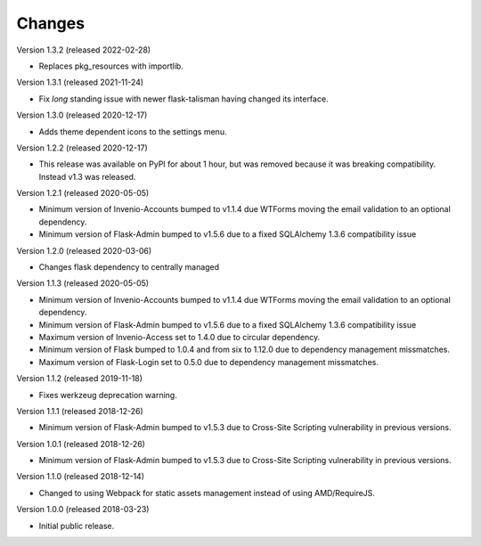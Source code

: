 ..
    This file is part of Invenio.
    Copyright (C) 2015-2018 CERN.

    Invenio is free software; you can redistribute it and/or modify it
    under the terms of the MIT License; see LICENSE file for more details.

Changes
=======

Version 1.3.2 (released 2022-02-28)

- Replaces pkg_resources with importlib.

Version 1.3.1 (released 2021-11-24)

- Fix *long* standing issue with newer flask-talisman having changed its interface.

Version 1.3.0 (released 2020-12-17)

- Adds theme dependent icons to the settings menu.

Version 1.2.2 (released 2020-12-17)

- This release was available on PyPI for about 1 hour, but was removed because
  it was breaking compatibility. Instead v1.3 was released.

Version 1.2.1 (released 2020-05-05)

- Minimum version of Invenio-Accounts bumped to v1.1.4 due WTForms moving the
  email validation to an optional dependency.
- Minimum version of Flask-Admin bumped to v1.5.6 due to a fixed SQLAlchemy
  1.3.6 compatibility issue

Version 1.2.0 (released 2020-03-06)

- Changes flask dependency to centrally managed

Version 1.1.3 (released 2020-05-05)

- Minimum version of Invenio-Accounts bumped to v1.1.4 due WTForms moving the
  email validation to an optional dependency.
- Minimum version of Flask-Admin bumped to v1.5.6 due to a fixed SQLAlchemy
  1.3.6 compatibility issue
- Maximum version of Invenio-Access set to 1.4.0 due to circular dependency.
- Minimum version of Flask bumped to 1.0.4 and from six to 1.12.0 due to
  dependency management missmatches.
- Maximum version of Flask-Login set to 0.5.0 due to dependency management
  missmatches.


Version 1.1.2 (released 2019-11-18)

- Fixes werkzeug deprecation warning.

Version 1.1.1 (released 2018-12-26)

- Minimum version of Flask-Admin bumped to v1.5.3 due to Cross-Site Scripting
  vulnerability in previous versions.

Version 1.0.1 (released 2018-12-26)

- Minimum version of Flask-Admin bumped to v1.5.3 due to Cross-Site Scripting
  vulnerability in previous versions.

Version 1.1.0 (released 2018-12-14)

- Changed to using Webpack for static assets management instead of using
  AMD/RequireJS.

Version 1.0.0 (released 2018-03-23)

- Initial public release.
